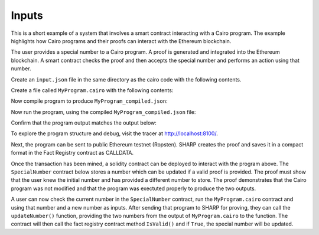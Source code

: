 Inputs
------

This is a short example of a system that involves a smart contract interacting
with a Cairo program. The example highlights how Cairo programs and their proofs
can interact with the Ethereum blockchain.

The user provides a special number to a Cairo program. A proof is generated and
integrated into the Ethereum blockchain. A smart contract checks the proof and
then accepts the special number and performs an action using that number.

Create an ``input.json`` file in the same directory as the cairo code with the following contents.

.. tested-code:: json example_variables_input

    {
        "current_number": 300,
        "special_number": 556
    }

Create a file called ``MyProgram.cairo`` with the following contents:

.. tested-code:: cairo example_variables_code

    %builtins output
    from starkware.cairo.common.serialize import serialize_word

    func main{output_ptr : felt*}():
        alloc_locals
        local original_number : felt  # A local variable (a felt/integer)
        local a_special_number : felt
        # A hint
        %{
            # Python code that processes the .json file
            num = program_input['current_number']
            ids.original_number = num
            new_num = program_input['special_number']
            ids.a_special_number = new_num
        %}
        serialize_word(original_number)  # Produce number as an output
        serialize_word(a_special_number)  # Produce number as an output
        return ()
    end

Now compile program to produce ``MyProgram_compiled.json``:

.. tested-code:: none example_variables_compile

    cairo-compile MyProgram --output='MyProgram_compiled.json'

Now run the program, using the compiled ``MyProgram_compiled.json`` file:

.. tested-code:: none example_variables_run

    cairo-run \
    --program=MyProgram_compiled.json --print_output \
    --print_info --relocate_prints --tracer

Confirm that the program output matches the output below:

.. tested-code:: none example_variables_output0

    300
    556

To explore the program structure and debug, visit the tracer at http://localhost:8100/.

Next, the program can be sent to public Ethereum testnet (Ropsten). SHARP
creates the proof and saves it in a compact format in the Fact Registry contract as CALLDATA.

.. tested-code:: none example_variables_sharp

    cairo-sharp submit --source MyProgram.cairo \
    --program_input input.json

Once the transaction has been mined, a solidity contract can be deployed to interact with
the program above. The ``SpecialNumber`` contract below stores a number which can be updated
if a valid proof is provided. The proof must show that the user knew the initial number and
has provided a different number to store. The proof demonstrates that the Cairo program was not
modified and that the program was exectuted properly to produce the two outputs.

.. tested-code:: none special_number_solidity

    pragma solidity ^0.5.2;

    contract IFactRegistry {
        /*
        Returns true if the given fact was previously registered.
        */
        function isValid(bytes32 fact)
            external view
            returns(bool);
    }

    contract SpecialNumber {

        // The current special number
        uint256 currentNumber_;

        // The Cairo program hash.
        uint256 cairoProgramHash_;

        // The Cairo verifier.
        IFactRegistry cairoVerifier_;

        constructor(
            uint256 cairoProgramHash,
            address cairoVerifier,
            uint256 initialNumber)
            public
        {
            currentNumber_ = initialNumber;
            cairoProgramHash_ = cairoProgramHash;
            cairoVerifier_ = IFactRegistry(cairoVerifier);
        }

        function updateNumber(uint256[] memory programOutput)
            public
        {
            // Ensure that a corresponding proof was verified.
            bytes32 outputHash = keccak256(
                abi.encodePacked(programOutput));
            bytes32 fact = keccak256(
                abi.encodePacked(cairoProgramHash_, outputHash));
            require(
                cairoVerifier_.isValid(fact),
                "MISSING_CAIRO_PROOF");

            // Ensure the output consistency with currentstate.
            require(
                programOutput.length == 2,
                "INVALID_PROGRAM_OUTPUT");
            require(
                currentNumber_ == programOutput[0],
                "MISSING_ORIGINAL_NUMBER");
            require(
                currentNumber_ != programOutput[1],
                "NUMBER_MUST_BE_DIFFERENT");

            // Update stored number with new number.
            currentNumber_ = programOutput[1];
        }
    }

A user can now check the current number in the ``SpecialNumber`` contract, run the
``MyProgram.cairo`` contract and using that number and a new number as inputs. After sending
that program to SHARP for proving, they can call the ``updateNumber()`` function, providing
the two numbers from the output of ``MyProgram.cairo`` to the function. The contract will then
call the fact registry contract method ``IsValid()`` and if ``True``, the special number will
be updated.

.. test::

    import os
    import sys
    import subprocess
    import tempfile

    with tempfile.TemporaryDirectory() as tmpdir:
        # Define a virtual environment for running both cairo-compile and cairo-run.
        site_dir = os.path.abspath(os.path.join(os.path.dirname(sys.executable), '..')) + '-site'
        path = os.path.join(site_dir, 'starkware/cairo/lang/scripts') + ':' + os.environ['PATH']
        env = {'PATH': path}

        open(os.path.join(tmpdir, 'MyProgram.cairo'), 'w').write(codes['example_variables_code'])
        open(os.path.join(tmpdir, 'input.json'), 'w').write(codes['example_variables_input'])
        output = subprocess.check_output(
            'cairo-compile MyProgram.cairo --output MyProgram_compiled.json\n'
            'cairo-run --program=MyProgram_compiled.json --print_output '
            '--program_input=input.json --layout=small',
            shell=True, cwd=tmpdir, env=env).decode('utf8').replace('Program output:','')

        actual_output_lines = [line.strip() for line in output.splitlines() if line.strip()]
        expected_output = '\n'.join([codes[f'example_variables_output{i}'] for i in range(1)])
        expected_output_lines = [
            line.strip() for line in expected_output.splitlines() if line.strip()
        ]

        assert actual_output_lines == expected_output_lines
